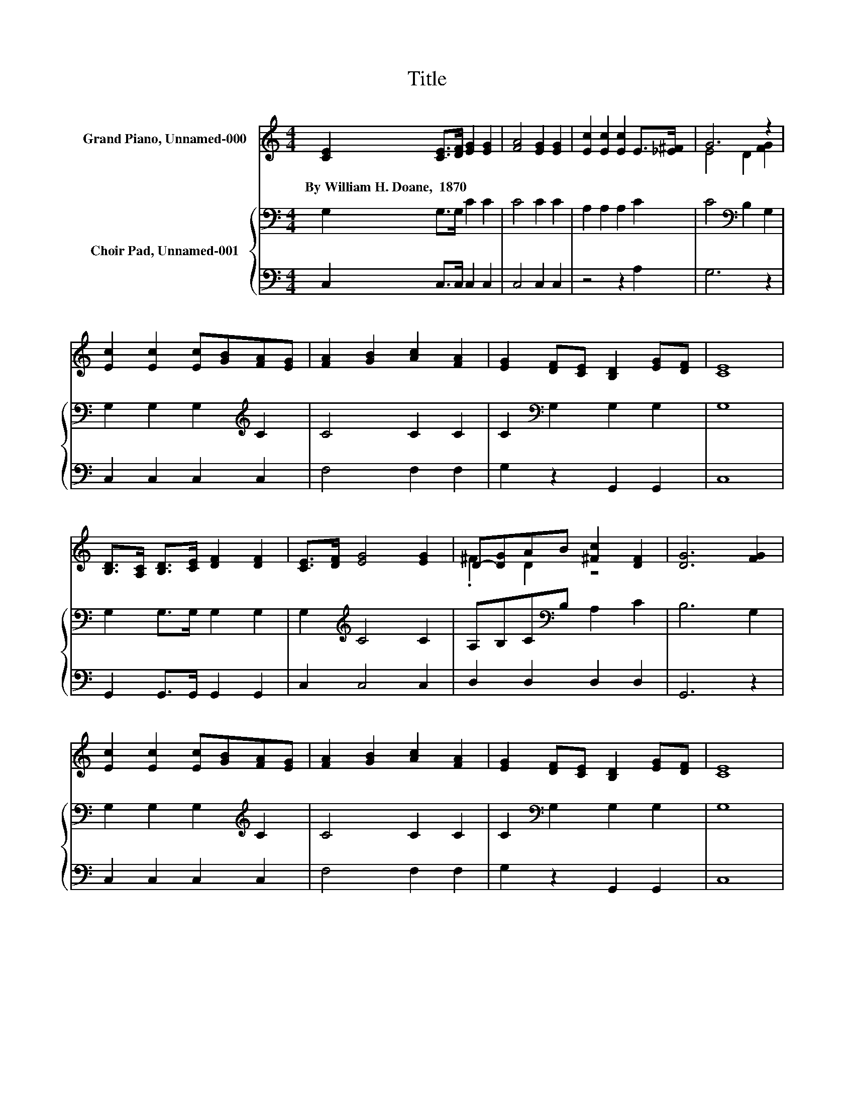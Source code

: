 X:1
T:Title
%%score ( 1 2 ) { 3 | 4 }
L:1/8
M:4/4
K:C
V:1 treble nm="Grand Piano, Unnamed-000"
V:2 treble 
V:3 bass nm="Choir Pad, Unnamed-001"
V:4 bass 
V:1
 [CE]2 [CE]>[DF] [EG]2 [EG]2 | [FA]4 [EG]2 [EG]2 | [Ec]2 [Ec]2 [Ec]2 E>[_E^F] | G6 z2 | %4
w: By~William~H.~Doane,~~1870 * * * *||||
 [Ec]2 [Ec]2 [Ec][GB][FA][EG] | [FA]2 [GB]2 [Ac]2 [FA]2 | [EG]2 [DF][CE] [B,D]2 [EG][DF] | [CE]8 | %8
w: ||||
 [B,D]>[A,C] [B,D]>[CE] [DF]2 [DF]2 | [CE]>[DF] [EG]4 [EG]2 | D-[DG]AB [^Fc]2 [DF]2 | [DG]6 [FG]2 | %12
w: ||||
 [Ec]2 [Ec]2 [Ec][GB][FA][EG] | [FA]2 [GB]2 [Ac]2 [FA]2 | [EG]2 [DF][CE] [B,D]2 [EG][DF] | [CE]8 | %16
w: ||||
 [CE]2 [CE]>[DF] [EG]2 [EG]2 | [FA]4 [EG]4 | [FB]2 [FB]>[Ec] [Fd]2 [Fd]2 | [Fd]4 [Ec]4 | %20
w: ||||
 [Ge]2 [Ge]>[Fd] [Ec]2 [Gc]2 | [Fc]4 [FA]2 [FA]2 | [EG]2 [Ec]2 [DB][Ec] [Fd]2 | [Ec]8 |] %24
w: ||||
V:2
 x8 | x8 | x8 | E4 D2 [FG]2 | x8 | x8 | x8 | x8 | x8 | x8 | .^F2 D2 z4 | x8 | x8 | x8 | x8 | x8 | %16
 x8 | x8 | x8 | x8 | x8 | x8 | x8 | x8 |] %24
V:3
 G,2 G,>G, C2 C2 | C4 C2 C2 | A,2 A,2 A,2 C2 | C4[K:bass] B,2 G,2 | G,2 G,2 G,2[K:treble] C2 | %5
 C4 C2 C2 | C2[K:bass] G,2 G,2 G,2 | G,8 | G,2 G,>G, G,2 G,2 | G,2[K:treble] C4 C2 | %10
 A,B,C[K:bass]B, A,2 C2 | B,6 G,2 | G,2 G,2 G,2[K:treble] C2 | C4 C2 C2 | C2[K:bass] G,2 G,2 G,2 | %15
 G,8 | G,2 G,>G,[K:treble] C2 C2 | C4 C4 | D2 D>C[K:bass] B,2 B,2 | B,4 C4 | C2 C>G, G,2 _B,2 | %21
 A,4 C2 C2 | C2 G,2 G,2 G,2 | G,8 |] %24
V:4
 C,2 C,>C, C,2 C,2 | C,4 C,2 C,2 | z4 z2 A,2 | G,6 z2 | C,2 C,2 C,2 C,2 | F,4 F,2 F,2 | %6
 G,2 z2 G,,2 G,,2 | C,8 | G,,2 G,,>G,, G,,2 G,,2 | C,2 C,4 C,2 | D,2 D,2 D,2 D,2 | G,,6 z2 | %12
 C,2 C,2 C,2 C,2 | F,4 F,2 F,2 | G,2 z2 G,,2 G,,2 | C,8 | C,2 C,>C, C,2 C,2 | F,4 C,4 | %18
 G,2 G,>G, G,2 G,2 | G,4 C,4 | C,2 C,>C, C,2 C,2 | F,4 F,2 F,2 | G,2 z2 z2 G,,2 | C,8 |] %24

